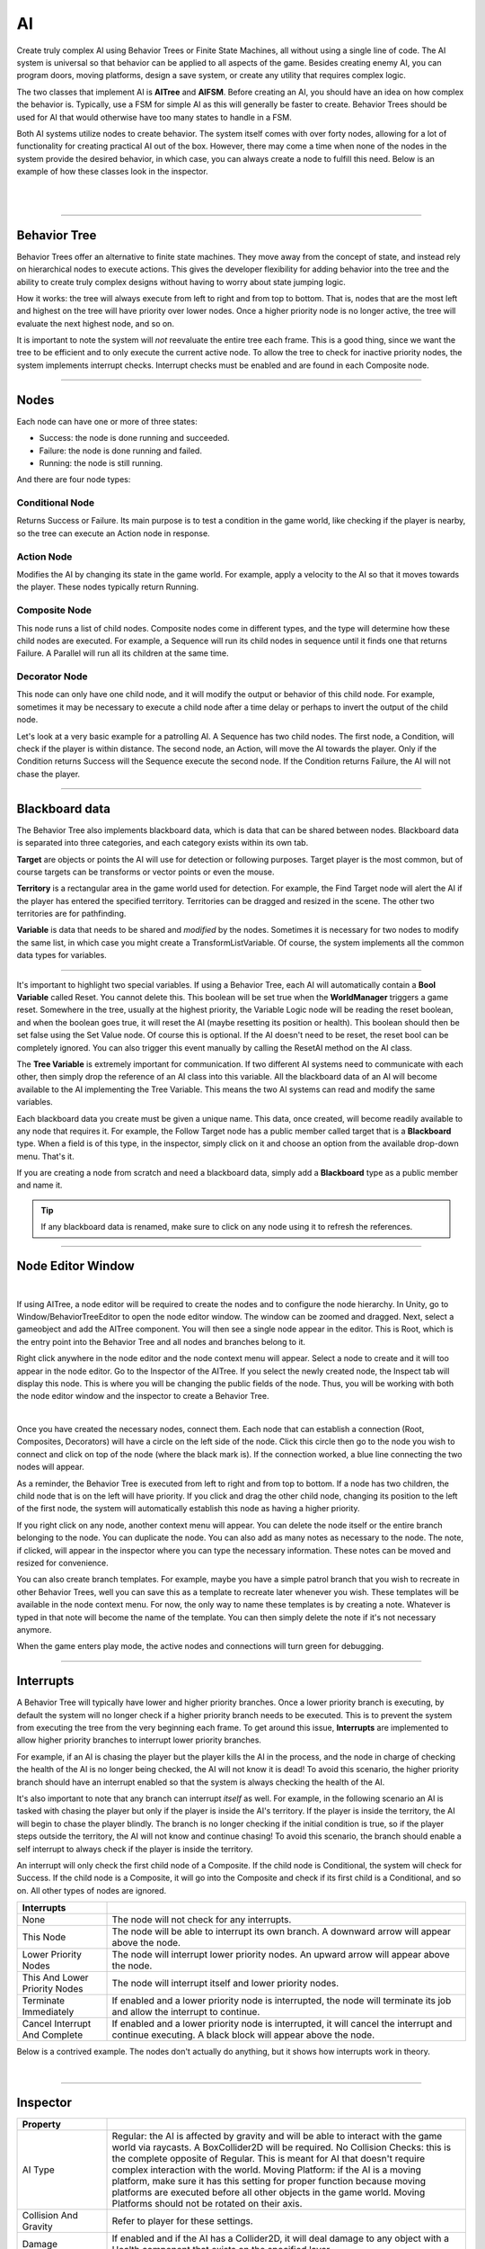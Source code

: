 AI
+++
.. complete!
Create truly complex AI using Behavior Trees or Finite State Machines, all without 
using a single line of code. The AI system is universal so that behavior can be 
applied to all aspects of the game. Besides creating enemy AI, you can program doors, moving platforms, 
design a save system, or create any utility that requires complex logic.

The two classes that implement AI is **AITree** and **AIFSM**. Before creating an AI, you should 
have an idea on how complex the behavior is. Typically, use a FSM for simple AI as this will 
generally be faster to create. Behavior Trees should be used for AI that would otherwise have too many 
states to handle in a FSM.

Both AI systems utilize nodes to create behavior. The system itself comes with over forty nodes, 
allowing for a lot of functionality for creating practical AI out of the box. However, there may 
come a time when none of the nodes in the system provide the desired behavior, in which case, 
you can always create a node to fulfill this need. Below is an example of how these classes look in
the inspector.

.. image:: ../images/AITree.png
   :align: center
   
|

.. image:: ../images/AIFSM.png
   :align: center
   
|

------------

Behavior Tree
=============

Behavior Trees offer an alternative to finite state machines. They move away from the concept of state,
and instead rely on hierarchical nodes to execute actions. This gives the developer flexibility for adding 
behavior into the tree and the ability to create truly complex designs without having 
to worry about state jumping logic.

How it works: the tree will always execute from left to right and from top to bottom. That is, nodes that are the most left and highest
on the tree will have priority over lower nodes. Once a higher priority node is no longer active, the tree will evaluate the 
next highest node, and so on. 

It is important to note the system will *not* reevaluate the entire tree each frame. 
This is a good thing, since we want the tree to be efficient and to only execute the current active node. 
To allow the tree to check for inactive priority nodes, the system implements interrupt checks. 
Interrupt checks must be enabled and are found in each Composite node. 

------------

Nodes
=====

Each node can have one or more of three states:

* Success: the node is done running and succeeded.

* Failure: the node is done running and failed.

* Running: the node is still running.

And there are four node types:

Conditional Node
----------------
Returns Success or Failure. Its main purpose is to test a condition in the game world, like checking if the player is nearby, 
so the tree can execute an Action node in response.

Action Node
-----------
Modifies the AI by changing its state in the game world. For example, apply a velocity to the AI so that it moves towards the player. 
These nodes typically return Running.

Composite Node
--------------
This node runs a list of child nodes. Composite nodes come in different types, and the type will determine how these child nodes are executed. 
For example, a Sequence will run its child nodes in sequence until it finds one that returns Failure. A Parallel will run 
all its children at the same time.

Decorator Node
--------------
This node can only have one child node, and it will modify the output or behavior of this child node. For example, sometimes 
it may be necessary to execute a child node after a time delay or perhaps to invert the output of the child node.

Let's look at a very basic example for a patrolling AI. A Sequence has two child nodes. The first node, a Condition, will check if the 
player is within distance. The second node, an Action, will move the AI towards the player. Only if the Condition returns Success will the Sequence 
execute the second node. If the Condition returns Failure, the AI will not chase the player.

------------

Blackboard data
===============

The Behavior Tree also implements blackboard data, which is data that can be shared between nodes. Blackboard data is separated into three 
categories, and each category exists within its own tab. 

**Target** are objects or points the AI will use for detection or following purposes. Target player is the most common, but of course targets
can be transforms or vector points or even the mouse. 

**Territory** is a rectangular area in the game world used for detection. For example, the Find Target node will alert the AI if the player 
has entered the specified territory. Territories can be dragged and resized in the scene. The other two territories are for pathfinding. 

**Variable** is data that needs to be shared and *modified* by the nodes. Sometimes it is necessary for two nodes to modify the same list, in which 
case you might create a TransformListVariable. Of course, the system implements all the common data types for variables. 

------------

It's important to highlight two special variables. If using a Behavior Tree, each AI will automatically contain a **Bool Variable** called Reset. You cannot delete this. 
This boolean will be set true when the **WorldManager** triggers a game reset. Somewhere in the tree, usually at the highest priority, 
the Variable Logic node will be reading the reset boolean, and when the boolean goes true, it will reset the AI (maybe resetting its position or health). 
This boolean should then be set false using the Set Value node. Of course this is optional. If the AI doesn't need to be reset, 
the reset bool can be completely ignored. You can also trigger this event manually by calling the ResetAI method on the AI class.

The **Tree Variable** is extremely important for communication. If two different AI systems need to communicate with each other, then simply
drop the reference of an AI class into this variable. All the blackboard data of an AI will become available to the AI implementing the 
Tree Variable. This means the two AI systems can read and modify the same variables.

Each blackboard data you create must be given a unique name. This data, once created, will become readily available to any node that 
requires it. For example, the Follow Target node has a public member called target that is a **Blackboard** type. When a field is of 
this type, in the inspector, simply click on it and choose an option from the available drop-down menu. That's it.

If you are creating a node from scratch and need a blackboard data, simply add a **Blackboard** type as a public member and name it. 


.. tip::
 If any blackboard data is renamed, make sure to click on any node using it to refresh the references.

------------

Node Editor Window
==================

.. image:: ../images/NodeEditor.png
   :align: center
   :width: 100%
   
|


If using AITree, a node editor will be required to create the nodes and to configure the node hierarchy.
In Unity, go to Window/BehaviorTreeEditor to open the node editor window. The window can be zoomed and dragged. Next, select a gameobject and add the AITree component.
You will then see a single node appear in the editor. This is Root, which is the entry point into the Behavior Tree and all nodes and branches belong to it.

Right click anywhere in the node editor and the node context menu will appear. Select a node to create and it will too appear in the node editor.
Go to the Inspector of the AITree. If you select the newly created node, the Inspect tab will display this node. This is
where you will be changing the public fields of the node. Thus, you will be working with both the node editor window and the 
inspector to create a Behavior Tree.

.. image:: ../images/AITreeInspector.png
   :align: center
   
|

Once you have created the necessary nodes, connect them. Each node that can establish a connection (Root, Composites, Decorators)
will have a circle on the left side of the node. Click this circle then go to the node you wish to connect and click on top of the node
(where the black mark is). If the connection worked, a blue line connecting the two nodes will appear.

As a reminder, the Behavior Tree is executed from left to right and from top to bottom. If a node has two children, the child node that is on the left
will have priority. If you click and drag the other child node, changing its position to the left of the first node, the system will
automatically establish this node as having a higher priority.

If you right click on any node, another context menu will appear. You can delete the node itself or the entire branch belonging to the node.
You can duplicate the node. You can also add as many notes as necessary to the node. The note, if clicked, will appear in the inspector where you can 
type the necessary information. These notes can be moved and resized for convenience. 

You can also create branch templates. For example, maybe you have a simple patrol branch that you wish to recreate in other Behavior Trees, 
well you can save this as a template to recreate later whenever you wish. These templates will be available in the node context menu. For now, the only way 
to name these templates is by creating a note. Whatever is typed in that note will become the name of the template. You can then simply delete the note if 
it's not necessary anymore.

When the game enters play mode, the active nodes and connections will turn green for debugging.

------------

Interrupts
==========

A Behavior Tree will typically have lower and higher priority branches. Once a lower priority branch is executing, by default the system will no longer
check if a higher priority branch needs to be executed. This is to prevent the system from executing the tree from the very beginning each frame. To 
get around this issue, **Interrupts** are implemented to allow higher priority branches to interrupt lower priority branches. 

For example, if an AI is chasing the player but the player kills the AI in the process, and the node in charge of checking the health 
of the AI is no longer being checked, the AI will not know it is dead! To avoid this scenario, the higher priority branch should have an interrupt
enabled so that the system is always checking the health of the AI.

It's also important to note that any branch can interrupt *itself* as well. For example, in the following scenario an AI is tasked with chasing the player but only if the
player is inside the AI's territory. If the player is inside the territory, the AI will begin to chase the player blindly. The branch is no longer checking 
if the initial condition is true, so if the player steps outside the territory, the AI will not know and continue chasing! To avoid this scenario, the branch should enable a self 
interrupt to always check if the player is inside the territory.

An interrupt will only check the first child node of a Composite. If the child node is Conditional, the system will check for Success. If the child node is a Composite, it
will go into the Composite and check if its first child is a Conditional, and so on. All other types of nodes are ignored.

.. list-table::
   :widths: 25 100
   :header-rows: 1

   * - Interrupts
     - 

   * - None
     - The node will not check for any interrupts.
 
   * - This Node
     - The node will be able to interrupt its own branch. A downward arrow will appear above the node.

   * - Lower Priority Nodes
     - The node will interrupt lower priority nodes. An upward arrow will appear above the node.
  
   * - This And Lower Priority Nodes
     - The node will interrupt itself and lower priority nodes.

   * - Terminate Immediately
     - If enabled and a lower priority node is interrupted, the node will terminate its job and allow the interrupt to continue.

   * - Cancel Interrupt And Complete
     - If enabled and a lower priority node is interrupted, it will cancel the interrupt and continue executing. A black block will appear above the node.

Below is a contrived example. The nodes don't actually do anything, but it shows how interrupts work in theory.

.. image:: ../images/Interrupts.png
   :align: center
   
|

------------

Inspector
=========

.. list-table::
   :widths: 25 100
   :header-rows: 1

   * - Property
     - 

   * - AI Type  
     - Regular: the AI is affected by gravity and will be able to interact with the game world via raycasts. A BoxCollider2D will be required. 
       No Collision Checks: this is the complete opposite of Regular. This is meant for AI that doesn't require complex interaction with the world.
       Moving Platform: if the AI is a moving platform, make sure it has this setting for proper function because moving platforms are 
       executed before all other objects in the game world. Moving Platforms should not be rotated on their axis.
 
   * - Collision And Gravity
     - Refer to player for these settings.

   * - Damage
     - If enabled and if the AI has a Collider2D, it will deal damage to any object with a Health component that exists on the specified layer.

   * - Create Units
     - If an AI is part of a group of units that operate under the same AI logic, use this to create the number of units (gameobjects) necessary. 
       Every time you make a change to the FSM or BehaviorTree, recreate the units to ensure they all have the same code by pressing this button. 
       The system will do its best to keep superficial transform settings the same.

   * - Reset To First
     - For a FSM, if this is enabled the system will move to the first state on a global reset. This only occurs if the Reset State is empty.
       Otherwise the system moves to the first state automatically after the Reset State completes.

------------

FSM
===

A finite state machine provides an intuitive approach to creating AI. States make it easy to reason about logic as long as the
number of states remains small. Thus, using a FSM should be your first option when designing most basic AI.

All the nodes available to a Behavior Tree are also available to a FSM, except for Composite and Decorator nodes as those concepts 
are irrelevant here. Once you create a state, click the add button to open the node context menu and create the necessary nodes (depicted in orange).

There are three types of states to be aware of. First, you have the Normal States (depicted in blue).
The first of these states will be the entry point into the state machine. When the state machine is running, only one of these states 
will be active at a time. 

The state bar will have two important fields. The first field is for naming the state. Name the state a unique name for 
identification purposes. The second field lets you choose how to run the nodes. If **Parallel** is enabled, all the 
nodes will run at the same time. If **Sequence** is enabled, the nodes will run in sequence. That is, the system will not move to the next node 
until the current node either succeeds or fails. This sequence will always loop automatically. If **SequenceSucceed** is enabled, it works 
the same as Sequence except the system only moves to the next node if the current node succeeded.  Create these states by clicking the blue 
add button at the bottom of the inspector. 

Next you have the Always States (depicted in purple). These states will always run because sometimes it's necessary to have this type of functionality. 
It is not possible to jump states from an Always State. These states should contain content that are applicable to each state. You create these by clicking
the purple add button at the bottom of the inspector. 

And last is the Reset State (depicted in red). This state is called when the WorldManager 
performs a game reset. The Reset State, if used, occurs in one frame and does not check for collision. Use this state to
reset the AI's position, health, and other important variables.

Since every node can potentially have one of three states (Success, Failure, Running), the system makes use of this to figure out 
when to jump to the next state. Thus, each node will come equipped with two options. On Success and On Failure. If either of those
are enabled, and the condition is met, the system will jump to the specified state. However, keep in mind that not every node will return
Success or Failure. Many Action Nodes only return Running and Failure, so they will not work to jump to a new state on Success, but some 
of them will return Success. When designing state jumps, don't lose sight of this fact.

Below is a simple FSM. The AI is tasked with following the player. If the player deals damage to the AI, the AI will be pushed back,
and then it will go into the Wait State. There it will wait for the specified time. Once the clock timer is complete,
the On Success option will trigger a state jump to the Follow State.

.. To make AI work with weapons, use the OnEvent node to call the Shoot method on a firearm.

.. image:: ../images/FSMNode.png
   :align: center
   
|

------------

AI Attacks, Damage
==================

There are four ways an AI can perform an attack on the player. Of course, if the following ways aren't what you are looking for,
it is always possible to implement a custom solution.

First, in the Settings options enable Damage. The system will use the existing collider on the AI. Once the player
comes into contact with the AI, it will be dealt damage.

Second, the AI can use a Firearm to shoot projectiles at the player. Somewhere in your logic, you will use an OnEvent node. 
This event should trigger the Shoot() method that belongs to the Firearm class.

Third, use the MeleeAttack node. Once this node is active, it will enable a separate collider
to damage the player. The attack animation for the melee attack is setup and executed elsewhere. The MeleeAttack 
node is only in charge of dealing damage, enabling the collider, and setting the animation signals. You can use SpriteEngine to play the animation 
and control the size and position of the collider. Once the animation is done playing, the CompleteAttack() method of the MeleeAttack class **must**
be called, or else the finite state machine will get stuck in its current state.

Fourth, use the **Damage** class. Simply add this component to any gameobject. Add a collider2D and set isTrigger to true. This will deal damage 
to any character that exists in the Damage Layer when contact is made. This is particular useful for static objects like spikes.